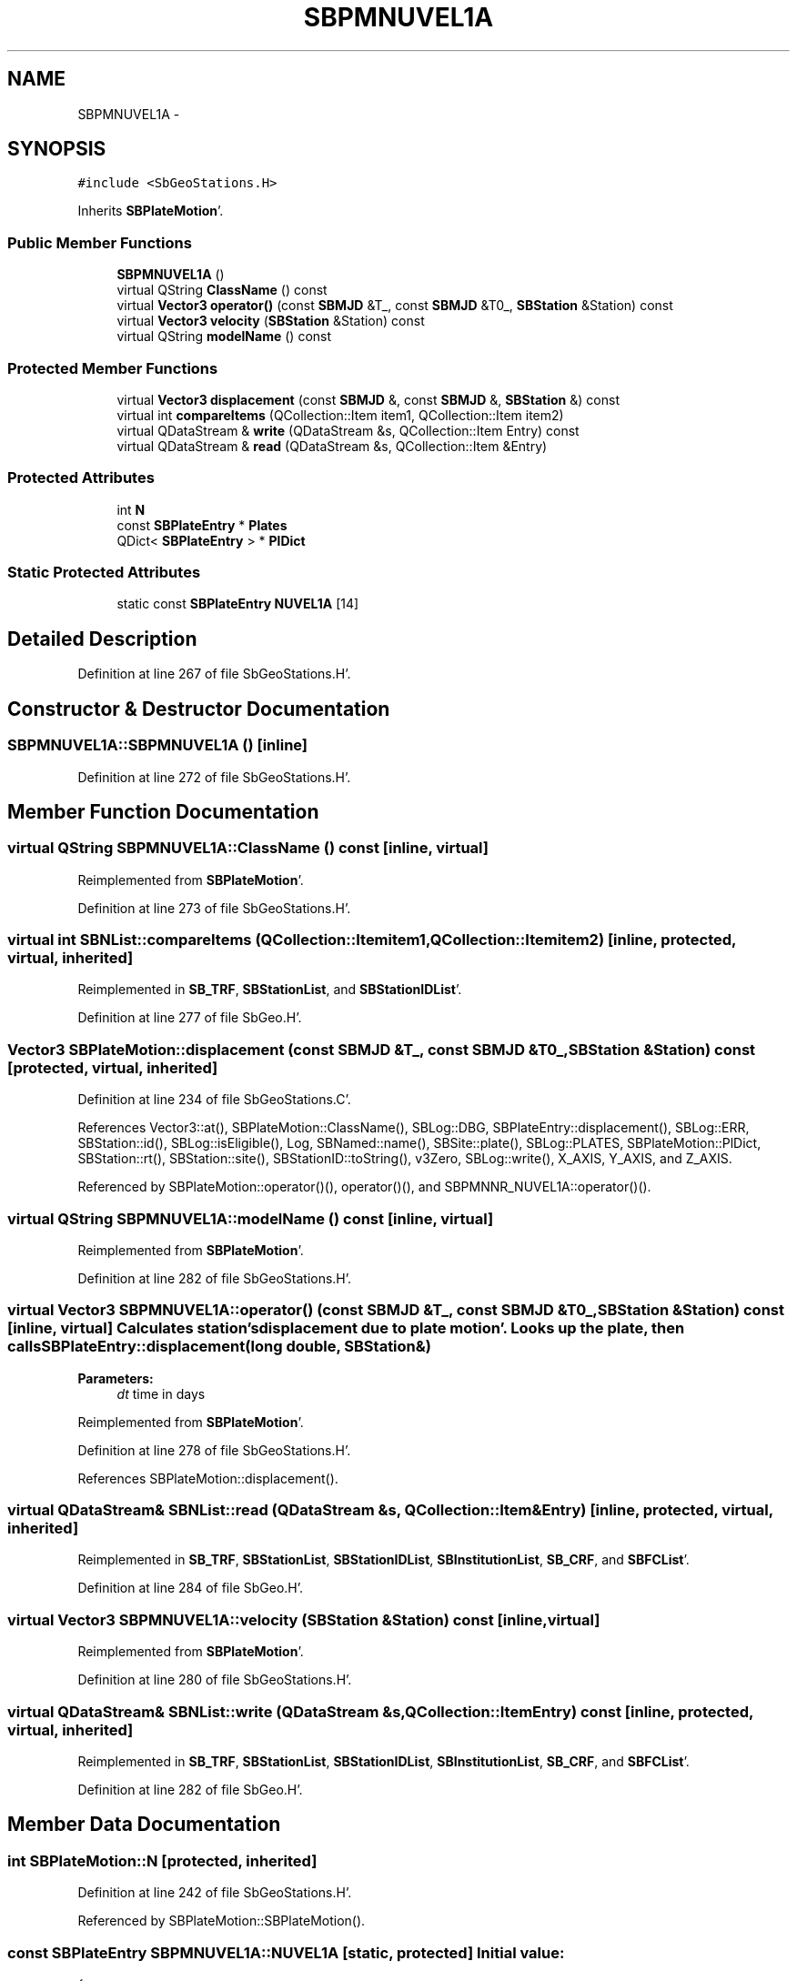 .TH "SBPMNUVEL1A" 3 "Mon May 14 2012" "Version 2.0.2" "SteelBreeze Reference Manual" \" -*- nroff -*-
.ad l
.nh
.SH NAME
SBPMNUVEL1A \- 
.SH SYNOPSIS
.br
.PP
.PP
\fC#include <SbGeoStations\&.H>\fP
.PP
Inherits \fBSBPlateMotion\fP'\&.
.SS "Public Member Functions"

.in +1c
.ti -1c
.RI "\fBSBPMNUVEL1A\fP ()"
.br
.ti -1c
.RI "virtual QString \fBClassName\fP () const "
.br
.ti -1c
.RI "virtual \fBVector3\fP \fBoperator()\fP (const \fBSBMJD\fP &T_, const \fBSBMJD\fP &T0_, \fBSBStation\fP &Station) const "
.br
.ti -1c
.RI "virtual \fBVector3\fP \fBvelocity\fP (\fBSBStation\fP &Station) const "
.br
.ti -1c
.RI "virtual QString \fBmodelName\fP () const "
.br
.in -1c
.SS "Protected Member Functions"

.in +1c
.ti -1c
.RI "virtual \fBVector3\fP \fBdisplacement\fP (const \fBSBMJD\fP &, const \fBSBMJD\fP &, \fBSBStation\fP &) const "
.br
.ti -1c
.RI "virtual int \fBcompareItems\fP (QCollection::Item item1, QCollection::Item item2)"
.br
.ti -1c
.RI "virtual QDataStream & \fBwrite\fP (QDataStream &s, QCollection::Item Entry) const "
.br
.ti -1c
.RI "virtual QDataStream & \fBread\fP (QDataStream &s, QCollection::Item &Entry)"
.br
.in -1c
.SS "Protected Attributes"

.in +1c
.ti -1c
.RI "int \fBN\fP"
.br
.ti -1c
.RI "const \fBSBPlateEntry\fP * \fBPlates\fP"
.br
.ti -1c
.RI "QDict< \fBSBPlateEntry\fP > * \fBPlDict\fP"
.br
.in -1c
.SS "Static Protected Attributes"

.in +1c
.ti -1c
.RI "static const \fBSBPlateEntry\fP \fBNUVEL1A\fP [14]"
.br
.in -1c
.SH "Detailed Description"
.PP 
Definition at line 267 of file SbGeoStations\&.H'\&.
.SH "Constructor & Destructor Documentation"
.PP 
.SS "SBPMNUVEL1A::SBPMNUVEL1A ()\fC [inline]\fP"
.PP
Definition at line 272 of file SbGeoStations\&.H'\&.
.SH "Member Function Documentation"
.PP 
.SS "virtual QString SBPMNUVEL1A::ClassName () const\fC [inline, virtual]\fP"
.PP
Reimplemented from \fBSBPlateMotion\fP'\&.
.PP
Definition at line 273 of file SbGeoStations\&.H'\&.
.SS "virtual int SBNList::compareItems (QCollection::Itemitem1, QCollection::Itemitem2)\fC [inline, protected, virtual, inherited]\fP"
.PP
Reimplemented in \fBSB_TRF\fP, \fBSBStationList\fP, and \fBSBStationIDList\fP'\&.
.PP
Definition at line 277 of file SbGeo\&.H'\&.
.SS "\fBVector3\fP SBPlateMotion::displacement (const \fBSBMJD\fP &T_, const \fBSBMJD\fP &T0_, \fBSBStation\fP &Station) const\fC [protected, virtual, inherited]\fP"
.PP
Definition at line 234 of file SbGeoStations\&.C'\&.
.PP
References Vector3::at(), SBPlateMotion::ClassName(), SBLog::DBG, SBPlateEntry::displacement(), SBLog::ERR, SBStation::id(), SBLog::isEligible(), Log, SBNamed::name(), SBSite::plate(), SBLog::PLATES, SBPlateMotion::PlDict, SBStation::rt(), SBStation::site(), SBStationID::toString(), v3Zero, SBLog::write(), X_AXIS, Y_AXIS, and Z_AXIS\&.
.PP
Referenced by SBPlateMotion::operator()(), operator()(), and SBPMNNR_NUVEL1A::operator()()\&.
.SS "virtual QString SBPMNUVEL1A::modelName () const\fC [inline, virtual]\fP"
.PP
Reimplemented from \fBSBPlateMotion\fP'\&.
.PP
Definition at line 282 of file SbGeoStations\&.H'\&.
.SS "virtual \fBVector3\fP SBPMNUVEL1A::operator() (const \fBSBMJD\fP &T_, const \fBSBMJD\fP &T0_, \fBSBStation\fP &Station) const\fC [inline, virtual]\fP"Calculates station's displacement due to plate motion'\&. Looks up the plate, then calls SBPlateEntry::displacement(long double, SBStation&) 
.PP
\fBParameters:\fP
.RS 4
\fIdt\fP time in days 
.RE
.PP

.PP
Reimplemented from \fBSBPlateMotion\fP'\&.
.PP
Definition at line 278 of file SbGeoStations\&.H'\&.
.PP
References SBPlateMotion::displacement()\&.
.SS "virtual QDataStream& SBNList::read (QDataStream &s, QCollection::Item &Entry)\fC [inline, protected, virtual, inherited]\fP"
.PP
Reimplemented in \fBSB_TRF\fP, \fBSBStationList\fP, \fBSBStationIDList\fP, \fBSBInstitutionList\fP, \fBSB_CRF\fP, and \fBSBFCList\fP'\&.
.PP
Definition at line 284 of file SbGeo\&.H'\&.
.SS "virtual \fBVector3\fP SBPMNUVEL1A::velocity (\fBSBStation\fP &Station) const\fC [inline, virtual]\fP"
.PP
Reimplemented from \fBSBPlateMotion\fP'\&.
.PP
Definition at line 280 of file SbGeoStations\&.H'\&.
.SS "virtual QDataStream& SBNList::write (QDataStream &s, QCollection::ItemEntry) const\fC [inline, protected, virtual, inherited]\fP"
.PP
Reimplemented in \fBSB_TRF\fP, \fBSBStationList\fP, \fBSBStationIDList\fP, \fBSBInstitutionList\fP, \fBSB_CRF\fP, and \fBSBFCList\fP'\&.
.PP
Definition at line 282 of file SbGeo\&.H'\&.
.SH "Member Data Documentation"
.PP 
.SS "int \fBSBPlateMotion::N\fP\fC [protected, inherited]\fP"
.PP
Definition at line 242 of file SbGeoStations\&.H'\&.
.PP
Referenced by SBPlateMotion::SBPlateMotion()\&.
.SS "const \fBSBPlateEntry\fP \fBSBPMNUVEL1A::NUVEL1A\fP\fC [static, protected]\fP"\fBInitial value:\fP
.PP
.nf

{
  SBPlateEntry('AFRC',  2\&.401, -7\&.939, 13\&.893),
  SBPlateEntry('ANTA',  0\&.689, -6\&.541, 13\&.676),
  SBPlateEntry('ARAB',  8\&.195, -5\&.361, 16\&.730),
  SBPlateEntry('AUST',  9\&.349,  0\&.284, 16\&.253),
  SBPlateEntry('CARB',  1\&.332, -8\&.225, 11\&.551),
  SBPlateEntry('COCO', -8\&.915,-26\&.445, 20\&.896),
  SBPlateEntry('EURA',  0\&.529, -7\&.236, 13\&.123),
  SBPlateEntry('INDI',  8\&.180, -4\&.800, 16\&.760),
  SBPlateEntry('JDEF',  6\&.51 ,  3\&.17 ,  5\&.08 ),
  SBPlateEntry('NAZC', -0\&.022,-13\&.417, 19\&.579),
  SBPlateEntry('NOAM',  1\&.768, -8\&.439,  9\&.817),
  SBPlateEntry('PCFC',  0\&.0  ,  0\&.0  ,  0\&.0  ),
  SBPlateEntry('PHIL', 11\&.4  , 12\&.2  ,  0\&.0  ),
  SBPlateEntry('SOAM',  0\&.472, -6\&.355,  9\&.100)
}
.fi
.PP
Definition at line 270 of file SbGeoStations\&.H'\&.
.SS "const \fBSBPlateEntry\fP* \fBSBPlateMotion::Plates\fP\fC [protected, inherited]\fP"
.PP
Definition at line 243 of file SbGeoStations\&.H'\&.
.PP
Referenced by SBPlateMotion::SBPlateMotion()\&.
.SS "QDict<\fBSBPlateEntry\fP>* \fBSBPlateMotion::PlDict\fP\fC [protected, inherited]\fP"
.PP
Definition at line 244 of file SbGeoStations\&.H'\&.
.PP
Referenced by SBPlateMotion::displacement(), SBPlateMotion::SBPlateMotion(), SBPlateMotion::velocity(), and SBPlateMotion::~SBPlateMotion()\&.

.SH "Author"
.PP 
Generated automatically by Doxygen for SteelBreeze Reference Manual from the source code'\&.
